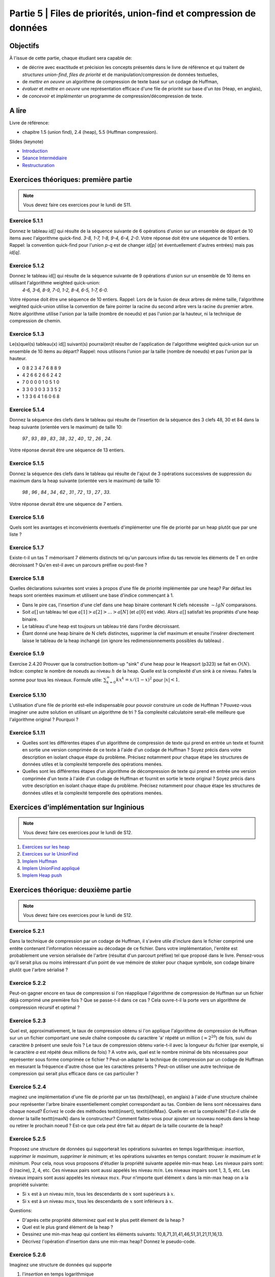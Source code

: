 .. _part5:

************************************************************************************************
Partie 5 | Files de priorités, union-find et compression de données
************************************************************************************************


Objectifs
=========

À l'issue de cette partie, chaque étudiant sera capable de:

* de décrire avec exactitude et précision les concepts présentés dans le livre de référence et qui traitent de *structures union-find*,  *files de priorité* et  de manipulation/compression de données textuelles,
* de *mettre en oeuvre* un algorithme de compression de texte basé sur un codage de Huffman,
* *évaluer* et *mettre en oeuvre* une représentation efficace  d'une file de priorité sur base d'un *tas* (Heap, en anglais),
* de *concevoir* et *implémenter* un programme de compression/décompression de texte.


A lire
=======================================

Livre de référence:

* chapitre 1.5 (union find), 2.4 (heap), 5.5 (Huffman compression).


Slides (keynote)

* `Introduction <Nope>`_ 
* `Séance Intermédiaire <Nope>`_ 
* `Restructuration <Nope>`_ 


Exercices théoriques: première partie
=======================================

.. note::
   Vous devez faire ces exercices pour le lundi de S11.

Exercice 5.1.1
""""""""""""""

Donnez le tableau `id[]` qui résulte de la séquence suivante de 6 opérations d'union sur un ensemble de départ de 10 items avec l'algorithme quick-find.
`3-8, 1-7, 1-8, 9-4, 6-4, 2-0`. 
Votre réponse doit être une séquence de 10 entiers. 
Rappel: la convention quick-find pour l'union `p-q` est de changer `id[p]` (et éventuellement d'autres entrées) mais pas `id[q]`.


Exercice 5.1.2
""""""""""""""

Donnez le tableau id[] qui résulte de la séquence suivante de 9 opérations d'union sur un ensemble de 10 items en utilisant l'algorithme weighted quick-union:
	`4-6, 3-6, 8-9, 7-0, 1-2, 8-4, 6-5, 1-7, 6-0.` 
Votre réponse doit être une séquence de 10 entiers. Rappel: Lors de la fusion de deux arbres de même taille, l'algorithme weighted quick-union utilise la convention
de faire pointer la racine du second arbre vers la racine du premier arbre. 
Notre algorithme utilise l'union par la taille (nombre de noeuds) et pas l'union par la hauteur, ni la technique de compression de chemin.

Exercice 5.1.3
""""""""""""""

Le(s)quel(s) tableau(x) id[] suivant(s) pourrai(en)t résulter de l'application de l'algorithme weighted quick-union sur un ensemble de 10 items au départ?
Rappel: nous utilisons l'union par la taille (nombre de noeuds) et pas l'union par la hauteur.

* 0 8 2 3 4 7 6 8 8 9
* 4 2 6 6 2 6 6 2 4 2
* 7 0 0 0 0 1 0 5 1 0
* 3 3 0 3 0 3 3 3 5 2
* 1 3 3 6 4 1 6 0 6 8

Exercice 5.1.4
""""""""""""""

Donnez la séquence des clefs dans le tableau qui résulte de l'insertion de la séquence des 3 clefs 48, 30 et 84 
dans la heap suivante (orientée vers le maximum) de taille 10:
	`97 , 93 , 89 , 83 , 38 , 32 , 40 , 12 , 26 , 24`.
Votre réponse devrait être une séquence de 13 entiers.

Exercice 5.1.5
""""""""""""""

Donnez la séquence des clefs dans le tableau qui résulte de l'ajout de 3 opérations successives de suppression du maximum dans la heap suivante (orientée vers le maximum)
de taille 10: 
	`98 , 96 , 84 , 34 , 62 , 31 , 72 , 13 , 27 , 33`.
Votre réponse devrait être une séquence de 7 entiers.


Exercice 5.1.6
""""""""""""""""

Quels sont les avantages et inconvénients éventuels d'implémenter une file de
priorité par un heap plutôt que par une liste ?


Exercice 5.1.7
""""""""""""""

Existe-t-il un tas T mémorisant 7 éléments distincts tel qu'un parcours 
infixe du tas renvoie les éléments de T en ordre décroissant ? 
Qu'en est-il avec un parcours préfixe ou post-fixe ?


Exercice 5.1.8
""""""""""""""

Quelles déclarations suivantes sont vraies à propos d'une file de priorité implémentée par une heap? Par défaut les heaps sont orientées maximum et utilisent une base d'indice commençant à 1.

* Dans le pire cas, l'insertion d'une clef dans une heap binaire contenant N clefs nécessite :math:`\sim lg N` comparaisons.
* Soit :math:`a[]` un tableau tel que :math:`a[1] > a[2] > \ldots > a[N]` (et :math:`a[0]` est vide). Alors :math:`a[]` satisfait les propriétés d'une heap binaire.
* Le tableau d'une heap est toujours un tableau trié dans l'ordre décroissant.
* Étant donné une heap binaire de N clefs distinctes, supprimer la clef maximum et ensuite l'insérer directement laisse le tableau de la heap inchangé (on ignore les redimensionnements possibles du tableau) .


Exercice 5.1.9
""""""""""""""

Exercise 2.4.20 Prouver que la construction bottom-up "sink" d'une heap pour le Heapsort (p323) se fait en :math:`O(N)`. 
Indice: comptez le nombre de noeuds au niveau :math:`h` de la heap. 
Quelle est la complexité d'un sink à ce niveau. Faites la somme pour tous les niveaux. Formule utile: :math:`\sum_{k=0}^\infty k x^k = x/(1-x)^2` pour 
:math:`|x| < 1`.


Exercice 5.1.10
""""""""""""""""

L'utilisation d'une file de priorité est-elle indispensable 
pour pouvoir construire un code de Huffman ? Pouvez-vous imaginer
une autre solution en utilisant un algorithme de tri ? Sa complexité calculatoire serait-elle meilleure que l'algorithme original ? Pourquoi ?


Exercice 5.1.11
""""""""""""""""

* Quelles sont les différentes étapes d'un algorithme de compression de texte qui prend en entrée un texte et fournit en sortie une version comprimée de ce texte à l'aide d'un codage de Huffman ? Soyez précis dans votre description en isolant chaque étape du problème. Précisez notamment pour chaque étape les structures de données utiles et la complexité temporelle des opérations menées.  
* Quelles sont les différentes étapes d'un algorithme de décompression de texte qui prend en entrée une version comprimée d'un texte à l'aide d'un codage de Huffman et fournit en sortie le texte original ? Soyez précis dans votre description en isolant chaque étape du problème. Précisez notamment pour chaque étape les structures de données utiles et la complexité temporelle des opérations menées.  




Exercices d'implémentation sur Inginious
==========================================

.. note::
   Vous devez faire ces exercices pour le lundi de S12.


1. `Exercices sur les heap <https://inginious.info.ucl.ac.be/course/LSINF1121-2016/Part5Heap>`_
2. `Exercices sur le UnionFind <https://inginious.info.ucl.ac.be/course/LSINF1121-2016/Part5UnionFind>`_ 
3. `Implem Huffman <https://inginious.info.ucl.ac.be/course/LSINF1121-2016/Part5Huffman>`_
4. `Implem UnionFind appliqué <https://inginious.info.ucl.ac.be/course/LSINF1121-2016/Part5GlobalWarming>`_
5. `Implem Heap push <https://inginious.info.ucl.ac.be/course/LSINF1121-2016/PART5BinaryHeapPush>`_



Exercices théorique: deuxième partie
=======================================

.. note::
   Vous devez faire ces exercices pour le lundi de S12.

Exercice 5.2.1
""""""""""""""
Dans la technique de compression par un codage de Huffman, il s'avère utile
d'inclure dans le fichier comprimé une entête contenant l'information nécessaire au décodage
de ce fichier. Dans votre implémentation, l'entête est probablement une version sérialisée 
de l'arbre (résultat d'un parcourt préfixe) tel que proposé dans le livre.
Pensez-vous qu'il serait plus ou moins intéressant d'un point de vue mémoire de stoker pour chaque symbole, son codage binaire
plutôt que l'arbre sérialisé ? 

Exercice 5.2.2
""""""""""""""

Peut-on gagner encore en taux de compression si l'on réapplique
l'algorithme de compression de Huffman sur un fichier déjà comprimé une première fois ?
Que se passe-t-il dans ce cas ?
Cela ouvre-t-il la porte vers un algorithme de compression récursif et optimal ? 

Exercice 5.2.3
""""""""""""""

Quel est, approximativement, le taux de compression obtenu si l'on applique l'algorithme 
de compression de Huffman sur un un fichier comportant une seule chaîne composée du caractère 'a' répété un million (:math:`\approx 2^{20}`) de fois, suivi du caractère `b` présent une seule fois ? 
Le taux de compression obtenu varie-t-il avec la longueur du fichier  (par exemple, si le caractère `a` est répété deux millions de fois) ? 
A votre avis, quel est le nombre minimal de bits nécessaires pour représenter sous forme comprimée  ce fichier ?
Peut-on adapter la technique de compression par un codage de Huffman en mesurant 
la fréquence d'autre chose que les caractères présents ? Peut-on utiliser une autre technique
de compression qui serait plus efficace dans ce cas particulier ?


Exercice 5.2.4
""""""""""""""

maginez une implémentation d'une file de priorité par un tas (\textsl{heap}, en anglais) à l'aide d'une structure chaînée pour représenter l'arbre binaire essentiellement complet correspondant au tas. 
Combien de liens sont nécessaires dans chaque noeud?
Écrivez le code des méthodes \textit{insert}, \textit{delMax}. Quelle en est la complexité? Est-il utile de donner la taille \texttt{maxN} dans le constructeur?
Comment faites-vous pour ajouter un nouveau noeuds dans la heap ou retirer le prochain noeud ? Est-ce que cela peut être fait au départ de la taille courante de la heap?


Exercice 5.2.5
""""""""""""""

Proposez une structure de données qui supporterait les opérations suivantes en temps logarithmique: *insertion*, *supprimer le maximum*, *supprimer le minimum*; 
et les opérations suivantes en temps constant: *trouver le maximum et le minimum*.
Pour cela, nous vous proposons d'étudier la propriété suivante appelée min-max heap.
Les niveaux pairs sont: 0 (racine), 2, 4, etc. 
Ces niveaux pairs sont aussi appelés les niveau :math:`min`.
Les niveaux impairs sont 1, 3, 5, etc. 
Les niveaux impairs sont aussi appelés les niveaux :math:`max`.
Pour n'importe quel élément :math:`x` dans la min-max heap on a la propriété suivante:

*  Si :math:`x` est à un niveau  :math:`min`, tous les descendants de :math:`x` sont supérieurs à :math:`x`.
*  Si :math:`x` est à un niveau :math:`max`, tous les descendants de :math:`x` sont inférieurs à :math:`x`.


Questions:

* D'après cette propriété déterminez quel est le plus petit élement de la heap ?
* Quel est le plus grand élément de la heap ?
* Dessinez une min-max heap qui contient les éléments suivants: 10,8,71,31,41,46,51,31,21,11,16,13.
* Décrivez l'opération d'insertion dans une min-max heap? Donnez le pseudo-code.

Exercice 5.2.6
""""""""""""""

Imaginez une structure de données qui supporte 

1. l'*insertion* en temps logarithmique
2. l'opération *trouver la médiane* en temps constant 
3. *supprimer la médiane* en temps logarithmique.
